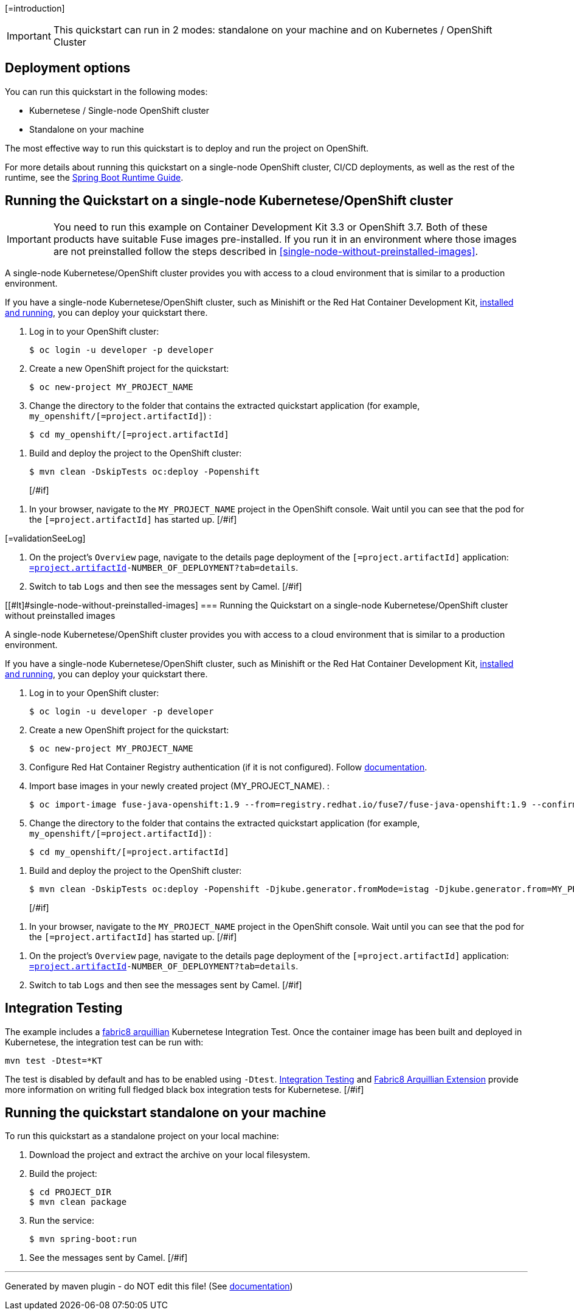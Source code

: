 [=introduction]

IMPORTANT: This quickstart can run in 2 modes: standalone on your machine and on Kubernetes / OpenShift Cluster

[#if introductionOther??][=introductionOther][/#if]

== Deployment options

You can run this quickstart in the following modes:

* Kubernetese / Single-node OpenShift cluster
* Standalone on your machine

The most effective way to run this quickstart is to deploy and run the project on OpenShift.

For more details about running this quickstart on a single-node OpenShift cluster, CI/CD deployments, as well as the rest of the runtime, see the link:http://appdev.openshift.io/docs/spring-boot-runtime.html[Spring Boot Runtime Guide].

== Running the Quickstart on a single-node Kubernetese/OpenShift cluster

IMPORTANT: You need to run this example on Container Development Kit 3.3 or OpenShift 3.7.
Both of these products have suitable Fuse images pre-installed.
If you run it in an environment where those images are not preinstalled follow the steps described in <<single-node-without-preinstalled-images>>.

A single-node Kubernetese/OpenShift cluster provides you with access to a cloud environment that is similar to a production environment.

If you have a single-node Kubernetese/OpenShift cluster, such as Minishift or the Red Hat Container Development Kit, link:http://appdev.openshift.io/docs/minishift-installation.html[installed and running], you can deploy your quickstart there.

. Log in to your OpenShift cluster:
+
[source,bash,options="nowrap",subs="attributes+"]
----
$ oc login -u developer -p developer
----

. Create a new OpenShift project for the quickstart:
+
[source,bash,options="nowrap",subs="attributes+"]
----
$ oc new-project MY_PROJECT_NAME
----

. Change the directory to the folder that contains the extracted quickstart application (for example, `my_openshift/[=project.artifactId]`) :
+
[source,bash,options="nowrap",subs="attributes+"]
----
$ cd my_openshift/[=project.artifactId]
----

[#if ocSpecialConfiguration??][=ocSpecialConfiguration][/#if]

[#if ocDeploy??][=ocDeploy][#else]
. Build and deploy the project to the OpenShift cluster:
+
[source,bash,options="nowrap",subs="attributes+"]
----
$ mvn clean -DskipTests oc:deploy -Popenshift
----
[/#if]

[#if validation??][=validation][#else]
. In your browser, navigate to the `MY_PROJECT_NAME` project in the OpenShift console.
Wait until you can see that the pod for the `[=project.artifactId]` has started up.
[/#if]

[#if validationSeeLog??]
[=validationSeeLog]
[#else]
. On the project's `Overview` page, navigate to the details page deployment of the `[=project.artifactId]` application: `https://OPENSHIFT_IP_ADDR:8443/console/project/MY_PROJECT_NAME/browse/rc/[=project.artifactId]-NUMBER_OF_DEPLOYMENT?tab=details`.

. Switch to tab `Logs` and then see the messages sent by Camel.
[/#if]

[[#lt]#single-node-without-preinstalled-images]
=== Running the Quickstart on a single-node Kubernetese/OpenShift cluster without preinstalled images

A single-node Kubernetese/OpenShift cluster provides you with access to a cloud environment that is similar to a production environment.

If you have a single-node Kubernetese/OpenShift cluster, such as Minishift or the Red Hat Container Development Kit, link:http://appdev.openshift.io/docs/minishift-installation.html[installed and running], you can deploy your quickstart there.


. Log in to your OpenShift cluster:
+
[source,bash,options="nowrap",subs="attributes+"]
----
$ oc login -u developer -p developer
----

. Create a new OpenShift project for the quickstart:
+
[source,bash,options="nowrap",subs="attributes+"]
----
$ oc new-project MY_PROJECT_NAME
----

. Configure Red Hat Container Registry authentication (if it is not configured).
Follow https://access.redhat.com/documentation/en-us/red_hat_fuse/7.9/html-single/fuse_on_openshift_guide/index#configure-container-registry[documentation].

. Import base images in your newly created project (MY_PROJECT_NAME). :
+
[source,bash,options="nowrap",subs="attributes+"]
----
$ oc import-image fuse-java-openshift:1.9 --from=registry.redhat.io/fuse7/fuse-java-openshift:1.9 --confirm
----

. Change the directory to the folder that contains the extracted quickstart application (for example, `my_openshift/[=project.artifactId]`) :
+
[source,bash,options="nowrap",subs="attributes+"]
----
$ cd my_openshift/[=project.artifactId]
----

[#if ocSpecialConfiguration??][=ocSpecialConfiguration][/#if]

[#if ocDeployWithoutImages??][=ocDeployWithoutImages][#else]
. Build and deploy the project to the OpenShift cluster:
+
[source,bash,options="nowrap",subs="attributes+"]
----
$ mvn clean -DskipTests oc:deploy -Popenshift -Djkube.generator.fromMode=istag -Djkube.generator.from=MY_PROJECT_NAME/fuse-java-openshift:1.9
----
[/#if]

[#if validation??][=validation][#else]
. In your browser, navigate to the `MY_PROJECT_NAME` project in the OpenShift console.
Wait until you can see that the pod for the `[=project.artifactId]` has started up.
[/#if]

[#if validationSeeLog??][=validationSeeLog][#else]
. On the project's `Overview` page, navigate to the details page deployment of the `[=project.artifactId]` application: `https://OPENSHIFT_IP_ADDR:8443/console/project/MY_PROJECT_NAME/browse/rc/[=project.artifactId]-NUMBER_OF_DEPLOYMENT?tab=details`.

. Switch to tab `Logs` and then see the messages sent by Camel.
[/#if]

[#if validationSummary??][=validationSummary][/#if]

[#if integrationTesting??][=integrationTesting][#else]
== Integration Testing

The example includes a https://github.com/fabric8io/fabric8/tree/master/components/fabric8-arquillian[fabric8 arquillian] Kubernetese Integration Test.
Once the container image has been built and deployed in Kubernetese, the integration test can be run with:

[source,bash,options="nowrap",subs="attributes+"]
----
mvn test -Dtest=*KT
----

The test is disabled by default and has to be enabled using `-Dtest`. https://fabric8.io/guide/testing.html[Integration Testing] and https://fabric8.io/guide/arquillian.html[Fabric8 Arquillian Extension] provide more information on writing full fledged black box integration tests for Kubernetese.
[/#if]

== Running the quickstart standalone on your machine

To run this quickstart as a standalone project on your local machine:
[#if localConfiguration??][=localConfiguration][/#if]

. Download the project and extract the archive on your local filesystem.
. Build the project:
+
[source,bash,options="nowrap",subs="attributes+"]
----
$ cd PROJECT_DIR
$ mvn clean package
----
. Run the service:

+
[source,bash,options="nowrap",subs="attributes+"]
----
$ mvn spring-boot:run
----

[#if validationLocal??][=validationLocal][#else]
. See the messages sent by Camel.
[/#if]


---

Generated by maven plugin - do NOT edit this file! (See https://github.com/jboss-fuse/documentation-template/blob/main/README.md[documentation])